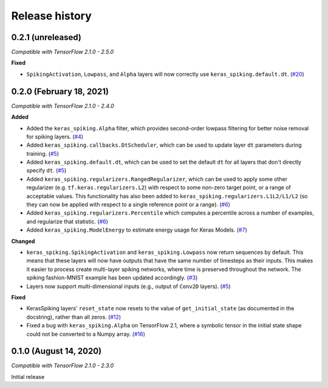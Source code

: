 Release history
===============

.. Changelog entries should follow this format:

   version (release date)
   ----------------------

   **section**

   - One-line description of change (link to GitHub issue/PR)

.. Changes should be organized in one of several sections:

   - Added
   - Changed
   - Fixed
   - Deprecated
   - Removed

0.2.1 (unreleased)
------------------

*Compatible with TensorFlow 2.1.0 - 2.5.0*

**Fixed**

- ``SpikingActivation``, ``Lowpass``, and ``Alpha`` layers will now correctly use
  ``keras_spiking.default.dt``. (`#20`_)

.. _#20: https://github.com/nengo/keras-spiking/pull/20

0.2.0 (February 18, 2021)
-------------------------

*Compatible with TensorFlow 2.1.0 - 2.4.0*

**Added**

- Added the ``keras_spiking.Alpha`` filter, which provides second-order lowpass
  filtering for better noise removal for spiking layers. (`#4`_)
- Added ``keras_spiking.callbacks.DtScheduler``, which can be used to update layer
  ``dt`` parameters during training. (`#5`_)
- Added ``keras_spiking.default.dt``, which can be used to set the default ``dt``
  for all layers that don't directly specify ``dt``. (`#5`_)
- Added ``keras_spiking.regularizers.RangedRegularizer``, which can be used to apply
  some other regularizer (e.g. ``tf.keras.regularizers.L2``) with respect to some
  non-zero target point, or a range of acceptable values. This functionality has also
  been added to ``keras_spiking.regularizers.L1L2/L1/L2`` (so they can now be applied
  with respect to a single reference point or a range). (`#6`_)
- Added ``keras_spiking.regularizers.Percentile`` which computes a percentile across a
  number of examples, and regularize that statistic. (`#6`_)
- Added ``keras_spiking.ModelEnergy`` to estimate energy usage for Keras Models. (`#7`_)

**Changed**

- ``keras_spiking.SpikingActivation`` and ``keras_spiking.Lowpass`` now return sequences
  by default. This means that these layers will now have outputs that have the same
  number of timesteps as their inputs. This makes it easier to process create
  multi-layer spiking networks, where time is preserved throughout the network.
  The spiking fashion-MNIST example has been updated accordingly. (`#3`_)
- Layers now support multi-dimensional inputs (e.g., output of ``Conv2D`` layers).
  (`#5`_)

**Fixed**

- KerasSpiking layers' ``reset_state`` now resets to the value of ``get_initial_state``
  (as documented in the docstring), rather than all zeros. (`#12`_)
- Fixed a bug with ``keras_spiking.Alpha`` on TensorFlow 2.1, where a symbolic tensor
  in the initial state shape could not be converted to a Numpy array. (`#16`_)

.. _#3: https://github.com/nengo/keras-spiking/pull/3
.. _#4: https://github.com/nengo/keras-spiking/pull/4
.. _#5: https://github.com/nengo/keras-spiking/pull/5
.. _#6: https://github.com/nengo/keras-spiking/pull/6
.. _#7: https://github.com/nengo/keras-spiking/pull/7
.. _#12: https://github.com/nengo/keras-spiking/pull/12
.. _#16: https://github.com/nengo/keras-spiking/pull/16

0.1.0 (August 14, 2020)
-----------------------

*Compatible with TensorFlow 2.1.0 - 2.3.0*

Initial release
